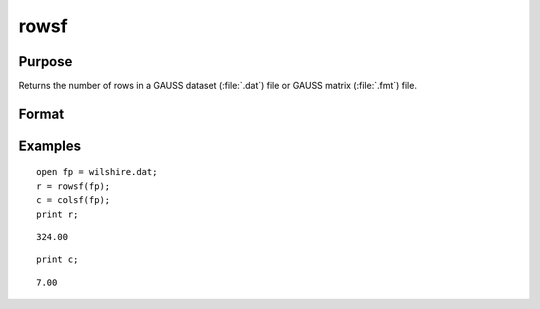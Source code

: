 
rowsf
==============================================

Purpose
----------------

Returns the number of rows in a GAUSS dataset (:file:`.dat`) file or GAUSS matrix (:file:`.fmt`) file.

Format
----------------
.. function:: y = rowsf(f)

    :param f: file handle of an open file
    :type f: scalar

    :return y: number of rows in the specified file.

    :rtype y: scalar

Examples
----------------

::

    open fp = wilshire.dat;
    r = rowsf(fp);
    c = colsf(fp);
    print r;

::

    324.00

::

    print c;

::

    7.00

.. seealso:: Functions :func:`colsf`, `open`, :func:`typef`

